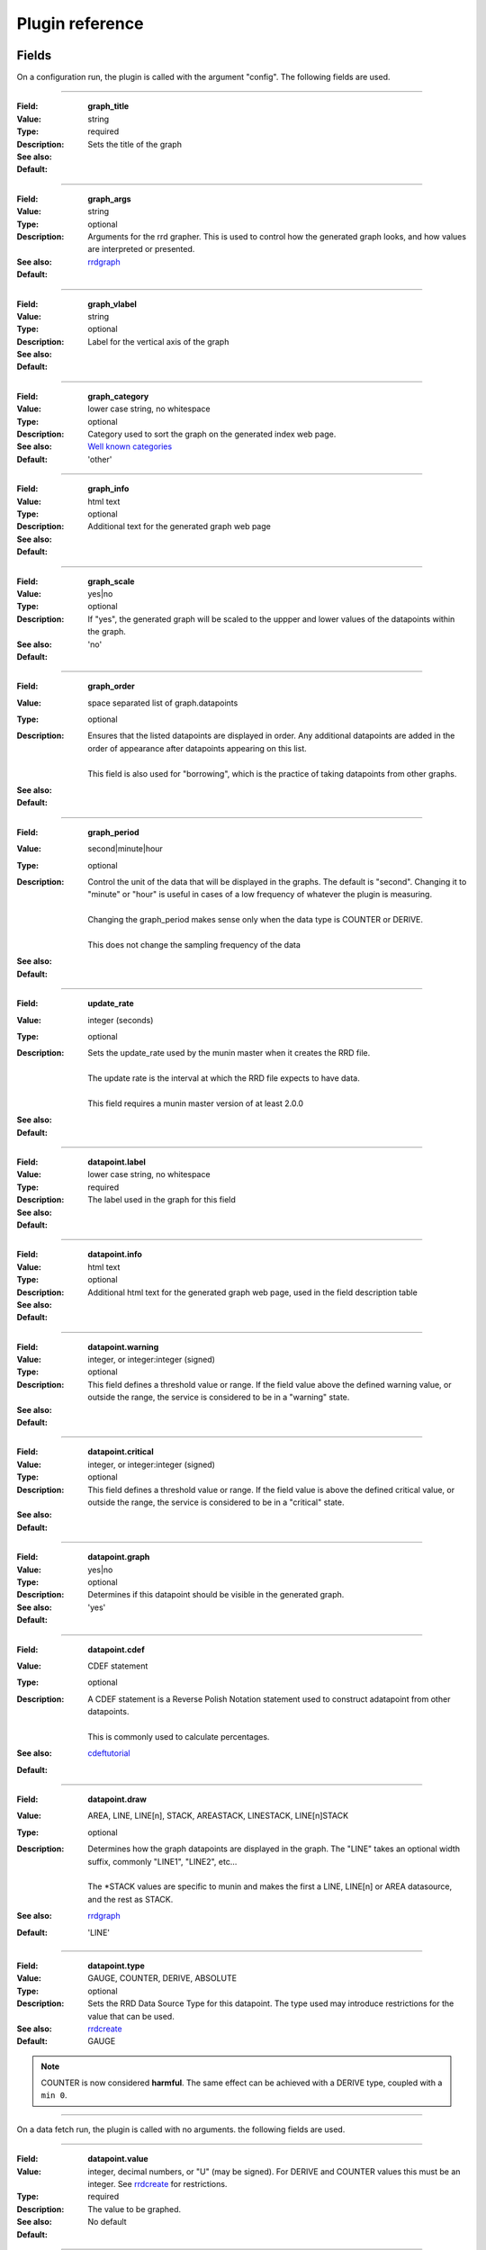 .. _plugin-reference:

==================
 Plugin reference
==================

.. index::
   pair: plugin; fields

Fields
======

On a configuration run, the plugin is called with the argument "config". The
following fields are used.

.. _graph_title:

============

:Field: **graph_title**
:Value: string
:Type: required
:Description: Sets the title of the graph
:See also:
:Default:

.. _graph_args:

============

:Field: **graph_args**
:Value: string
:Type: optional
:Description: Arguments for the rrd grapher. This is used to control how the generated graph looks, and how values are interpreted or presented.
:See also: rrdgraph_
:Default:

============

.. _graph_vlabel:

:Field: **graph_vlabel**
:Value: string
:Type: optional
:Description: Label for the vertical axis of the graph
:See also:
:Default:

============

.. _graph_category:

:Field: **graph_category**
:Value: lower case string, no whitespace
:Type: optional
:Description: Category used to sort the graph on the generated index web page.
:See also: `Well known categories <http://munin-monitoring.org/wiki/graph_category_list>`_
:Default: 'other'

============

.. _graph_info:

:Field: **graph_info**
:Value: html text
:Type: optional
:Description: Additional text for the generated graph web page
:See also:
:Default:

============

.. _graph_scale:

:Field: **graph_scale**
:Value: yes|no
:Type: optional
:Description: If "yes", the generated graph will be scaled to the uppper and lower values of the datapoints within the graph.
:See also:
:Default: 'no'

============

.. _graph_order:

:Field: **graph_order**
:Value: space separated list of graph.datapoints
:Type: optional
:Description:
  | Ensures that the listed datapoints are displayed in order. Any additional datapoints are added in the order of appearance after datapoints appearing on this list.
  |
  | This field is also used for "borrowing", which is the practice of taking datapoints from other graphs.
:See also:
:Default:

============

.. _graph_period:

:Field: **graph_period**
:Value: second|minute|hour
:Type: optional
:Description:
  | Control the unit of the data that will be displayed in the graphs. The default is "second". Changing it to "minute" or "hour" is useful in cases of a low frequency of whatever the plugin is measuring.
  |
  | Changing the graph_period makes sense only when the data type is COUNTER or DERIVE.
  |
  | This does not change the sampling frequency of the data
:See also:
:Default:

============

.. _update_rate:

:Field: **update_rate**
:Value: integer (seconds)
:Type: optional
:Description:
  | Sets the update_rate used by the munin master when it creates the RRD file.
  |
  | The update rate is the interval at which the RRD file expects to have data.
  |
  | This field requires a munin master version of at least 2.0.0
:See also:
:Default:

============

.. _datapoint.label:

:Field: **datapoint.label**
:Value: lower case string, no whitespace
:Type: required
:Description: The label used in the graph for this field
:See also:
:Default:

============

.. _datapoint.info:

:Field: **datapoint.info**
:Value: html text
:Type: optional
:Description: Additional html text for the generated graph web page, used in the field description table
:See also:
:Default:

============

.. _datapoint.warning:

:Field: **datapoint.warning**
:Value: integer, or integer:integer (signed)
:Type: optional
:Description: This field defines a threshold value or range. If the field value above the defined warning value, or outside the range, the service is considered to be in a "warning" state.
:See also:
:Default:

============

.. _datapoint.critical:

:Field: **datapoint.critical**
:Value: integer, or integer:integer (signed)
:Type: optional
:Description:  This field defines a threshold value or range. If the field value is above the defined critical value, or outside the range, the service is considered to be in  a "critical" state.
:See also:
:Default:

============

.. _datapoint.graph:

:Field: **datapoint.graph**
:Value: yes|no
:Type: optional
:Description: Determines if this datapoint should be visible in the generated graph.
:See also:
:Default: 'yes'

============

.. _datapoint.cdef:

:Field: **datapoint.cdef**
:Value: CDEF statement
:Type: optional
:Description:
  | A CDEF statement is a Reverse Polish Notation statement used to construct adatapoint from other datapoints.
  |
  | This is commonly used to calculate percentages.
:See also: cdeftutorial_
:Default:

============

.. _datapoint.draw:

:Field: **datapoint.draw**
:Value: AREA, LINE, LINE[n], STACK, AREASTACK, LINESTACK, LINE[n]STACK
:Type: optional
:Description:
  | Determines how the graph datapoints are displayed in the graph. The "LINE" takes an optional width suffix, commonly "LINE1", "LINE2", etc…
  |
  | The \*STACK values are specific to munin and makes the first a LINE, LINE[n] or AREA datasource, and the rest as STACK.
:See also: rrdgraph_
:Default: 'LINE'

============

.. _datapoint.type:

:Field: **datapoint.type**
:Value: GAUGE, COUNTER, DERIVE, ABSOLUTE
:Type: optional
:Description: Sets the RRD Data Source Type for this datapoint.  The type used may introduce restrictions for the value that can be used.
:See also: rrdcreate_
:Default: GAUGE

.. Note::
   COUNTER is now considered **harmful**. The same effect can be achieved with a DERIVE type, coupled with a ``min 0``.

============

On a data fetch run, the plugin is called with no arguments. the following
fields are used.

============

.. _datapoint.value:

:Field: **datapoint.value**
:Value: integer, decimal numbers, or "U" (may be signed). For DERIVE and COUNTER values this must be an integer. See rrdcreate_ for restrictions.
:Type: required
:Description: The value to be graphed.
:See also:
:Default: No default

============

.. index::
   pair: plugin; executing

Example
=======

This is an example of the plugin fields used with the "df" plugin. The
"munin-run" command is used to run the plugin from the command line.

Configuration run
-----------------

::

 # munin-run df config
 graph_title Filesystem usage (in %)
 graph_args --upper-limit 100 -l 0
 graph_vlabel %
 graph_category disk
 graph_info This graph shows disk usage on the machine.
 _dev_hda1.label /
 _dev_hda1.info / (ext3) -> /dev/hda1
 _dev_hda1.warning 92
 _dev_hda1.critical 98

Data fetch run
--------------

::

 # munin-run df
 _dev_hda1.value 83


.. _cdeftutorial: http://oss.oetiker.ch/rrdtool/tut/cdeftutorial.en.html

.. _rrdgraph: http://oss.oetiker.ch/rrdtool/doc/rrdgraph_graph.en.html

.. _rrdcreate: http://oss.oetiker.ch/rrdtool/doc/rrdcreate.en.html
